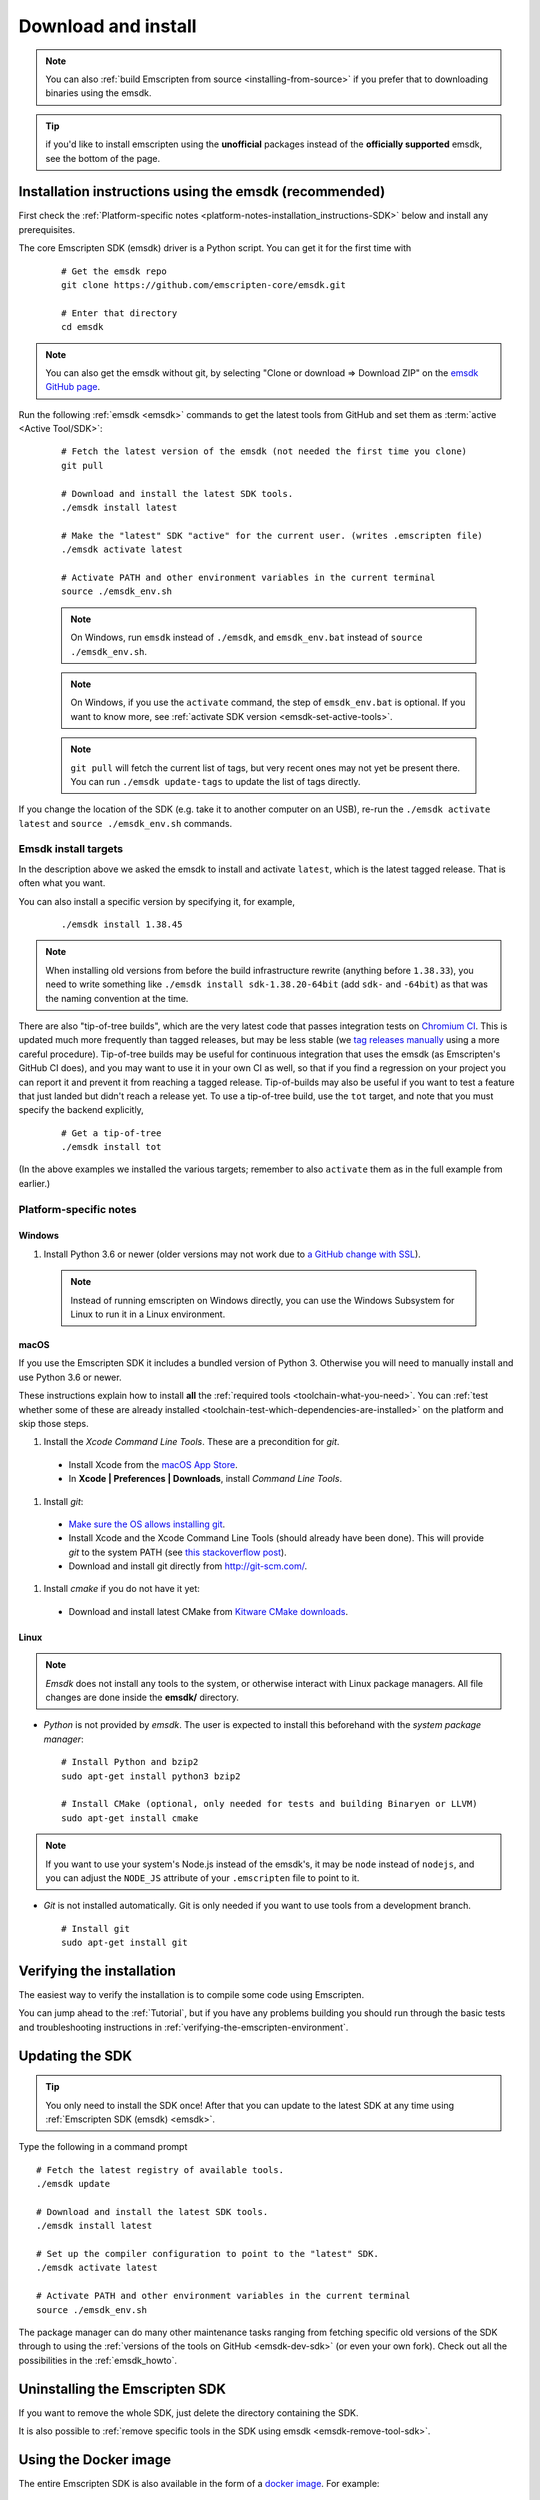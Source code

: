 .. _sdk-download-and-install:

====================
Download and install
====================

.. note:: You can also :ref:`build Emscripten from source <installing-from-source>` if you prefer that to downloading binaries using the emsdk.

.. tip:: if you'd like to install emscripten using the **unofficial** packages instead of the **officially supported** emsdk, see the bottom of the page.

.. _sdk-installation-instructions:

Installation instructions using the emsdk (recommended)
=======================================================

First check the :ref:`Platform-specific notes <platform-notes-installation_instructions-SDK>` below and install any prerequisites.

The core Emscripten SDK (emsdk) driver is a Python script. You can get it for
the first time with

  ::

    # Get the emsdk repo
    git clone https://github.com/emscripten-core/emsdk.git

    # Enter that directory
    cd emsdk

.. note:: You can also get the emsdk without git, by selecting "Clone or download => Download ZIP" on the `emsdk GitHub page <https://github.com/emscripten-core/emsdk>`_.

Run the following :ref:`emsdk <emsdk>` commands to get the latest tools from GitHub and set them as :term:`active <Active Tool/SDK>`:

  ::

    # Fetch the latest version of the emsdk (not needed the first time you clone)
    git pull

    # Download and install the latest SDK tools.
    ./emsdk install latest

    # Make the "latest" SDK "active" for the current user. (writes .emscripten file)
    ./emsdk activate latest

    # Activate PATH and other environment variables in the current terminal
    source ./emsdk_env.sh

  .. note:: On Windows, run ``emsdk`` instead of ``./emsdk``, and ``emsdk_env.bat`` instead of ``source ./emsdk_env.sh``.

  .. note:: On Windows, if you use the ``activate`` command, the step of ``emsdk_env.bat`` is optional. If you want to know more, see :ref:`activate SDK version <emsdk-set-active-tools>`.

  .. note:: ``git pull`` will fetch the current list of tags, but very recent ones may not yet be present there. You can run ``./emsdk update-tags`` to update the list of tags directly.

If you change the location of the SDK (e.g. take it to another computer on an USB), re-run the ``./emsdk activate latest`` and ``source ./emsdk_env.sh`` commands.

Emsdk install targets
---------------------

In the description above we asked the emsdk to install and activate ``latest``,
which is the latest tagged release. That is often what you want.

You can also install a specific version by specifying it, for example,

  ::

    ./emsdk install 1.38.45


.. note:: When installing old versions from before the build infrastructure rewrite (anything before ``1.38.33``), you need to write something like ``./emsdk install sdk-1.38.20-64bit`` (add ``sdk-`` and ``-64bit``) as that was the naming convention at the time.


There are also "tip-of-tree builds", which are the very latest code that passes integration tests on `Chromium CI <https://ci.chromium.org/p/emscripten-releases>`_. This is updated much more frequently than tagged releases, but may be less stable (we `tag releases manually <https://github.com/emscripten-core/emscripten/blob/main/docs/process.md#minor-version-updates-1xy-to-1xy1>`_ using a more careful procedure). Tip-of-tree builds may be useful for continuous integration that uses the emsdk (as Emscripten's GitHub CI does), and you may want to use it in your own CI as well, so that if you find a regression on your project you can report it and prevent it from reaching a tagged release. Tip-of-builds may also be useful if you want to test a feature that just landed but didn't reach a release yet. To use a tip-of-tree build, use the ``tot`` target, and note that you must specify the backend explicitly,

  ::

    # Get a tip-of-tree 
    ./emsdk install tot

(In the above examples we installed the various targets; remember to also ``activate`` them as in the full example from earlier.)

.. _platform-notes-installation_instructions-SDK:

Platform-specific notes
-----------------------

Windows
+++++++

#. Install Python 3.6 or newer (older versions may not work due to `a GitHub change with SSL <https://github.com/emscripten-core/emscripten/issues/6275>`_).

  .. note:: Instead of running emscripten on Windows directly, you can use the Windows Subsystem for Linux to run it in a Linux environment.

macOS
+++++

If you use the Emscripten SDK it includes a bundled version of Python 3.  Otherwise
you will need to manually install and use Python 3.6 or newer.

These instructions explain how to install **all** the :ref:`required tools <toolchain-what-you-need>`. You can :ref:`test whether some of these are already installed <toolchain-test-which-dependencies-are-installed>` on the platform and skip those steps.

#. Install the *Xcode Command Line Tools*. These are a precondition for *git*.

  -  Install Xcode from the `macOS App Store <http://superuser.com/questions/455214/where-is-svn-on-os-x-mountain-lion>`_.
  -  In **Xcode | Preferences | Downloads**, install *Command Line Tools*.

#. Install *git*:

  - `Make sure the OS allows installing git <https://support.apple.com/en-gb/HT202491>`_.
  - Install Xcode and the Xcode Command Line Tools (should already have been done). This will provide *git* to the system PATH (see `this stackoverflow post <http://stackoverflow.com/questions/9329243/xcode-4-4-command-line-tools>`_).
  - Download and install git directly from http://git-scm.com/.

#. Install *cmake* if you do not have it yet:

  -  Download and install latest CMake from `Kitware CMake downloads <http://www.cmake.org/download/>`_.

Linux
+++++

.. note:: *Emsdk* does not install any tools to the system, or otherwise interact with Linux package managers. All file changes are done inside the **emsdk/** directory.

- *Python* is not provided by *emsdk*. The user is expected to install this beforehand with the *system package manager*:

  ::

    # Install Python and bzip2
    sudo apt-get install python3 bzip2

    # Install CMake (optional, only needed for tests and building Binaryen or LLVM)
    sudo apt-get install cmake

.. note:: If you want to use your system's Node.js instead of the emsdk's, it may be ``node`` instead of ``nodejs``, and you can adjust the ``NODE_JS`` attribute of your ``.emscripten`` file to point to it.

- *Git* is not installed automatically. Git is only needed if you want to use tools from a development branch.

  ::

    # Install git
    sudo apt-get install git


Verifying the installation
==========================

The easiest way to verify the installation is to compile some code using Emscripten.

You can jump ahead to the :ref:`Tutorial`, but if you have any problems building
you should run through the basic tests and troubleshooting instructions in
:ref:`verifying-the-emscripten-environment`.


.. _updating-the-emscripten-sdk:

Updating the SDK
================

.. tip:: You only need to install the SDK once! After that you can update to the latest SDK at any time using :ref:`Emscripten SDK (emsdk) <emsdk>`.

Type the following in a command prompt ::

  # Fetch the latest registry of available tools.
  ./emsdk update

  # Download and install the latest SDK tools.
  ./emsdk install latest

  # Set up the compiler configuration to point to the "latest" SDK.
  ./emsdk activate latest

  # Activate PATH and other environment variables in the current terminal
  source ./emsdk_env.sh

The package manager can do many other maintenance tasks ranging from fetching specific old versions of the SDK through to using the :ref:`versions of the tools on GitHub <emsdk-dev-sdk>` (or even your own fork). Check out all the possibilities in the :ref:`emsdk_howto`.

.. _downloads-uninstall-the-sdk:

Uninstalling the Emscripten SDK
===============================

If you want to remove the whole SDK, just delete the directory containing the
SDK.

It is also possible to :ref:`remove specific tools in the SDK using emsdk
<emsdk-remove-tool-sdk>`.

Using the Docker image
======================

The entire Emscripten SDK is also available in the form of a `docker image
<https://hub.docker.com/r/emscripten/emsdk>`_.  For example::

  docker run --rm -v $(pwd):/src -u $(id -u):$(id -g) \
    emscripten/emsdk emcc helloworld.cpp -o helloworld.js

See the Docker Hub page for more details and examples.

Installation using unofficial packages
======================================

.. note:: The `emsdk` is the only officially supported way to use
    Emscripten that is supported by the Emscripten project, and the only one
    that we constantly test
    (`emsdk CI <https://github.com/emscripten-core/emsdk/blob/main/.circleci/config.yml>`_,
    `Emscripten GitHub CI <https://github.com/emscripten-core/emscripten/blob/main/.circleci/config.yml>`_,
    `Chromium CI <https://ci.chromium.org/p/emscripten-releases>`_).

While we don't officially support other ways of getting Emscripten, we definitely
appreciate the efforts by third parties to
`package Emscripten <https://github.com/emscripten-core/emscripten/blob/main/docs/packaging.md>`_
for users' convenience, and we'd like to help out, please get in touch if
you are such a packager!

The following is a partial list of such unofficial emscripten packages:

**Windows**
 - package info: `emscripten` in `chocolatey <https://chocolatey.org/packages/emscripten>`_
 - maintainer: @aminya

**Homebrew**
 - package info: https://formulae.brew.sh/formula/emscripten
 - maintainer: @chenrui333

**Arch Linux**
 - package info: https://github.com/archlinux/svntogit-community/tree/packages/emscripten/trunk
 - maintainer: Sven-Hendrik Haase <svenstaro@gmail.com>

**Gentoo Linux** (custom overlay)
 - package info: `dev-util/emscripten` in `darthgandalf-overlay <https://github.com/DarthGandalf/gentoo-overlay>`_
 - maintainer: @DarthGandalf
